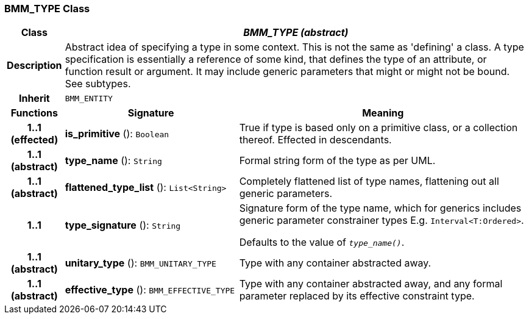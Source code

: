 === BMM_TYPE Class

[cols="^1,3,5"]
|===
h|*Class*
2+^h|*_BMM_TYPE (abstract)_*

h|*Description*
2+a|Abstract idea of specifying a type in some context. This is not the same as 'defining' a class. A type specification is essentially a reference of some kind, that defines the type of an attribute, or function result or argument. It may include generic parameters that might or might not be bound. See subtypes.

h|*Inherit*
2+|`BMM_ENTITY`

h|*Functions*
^h|*Signature*
^h|*Meaning*

h|*1..1 +
(effected)*
|*is_primitive* (): `Boolean`
a|True if type is based only on a primitive class, or a collection thereof. Effected in descendants.

h|*1..1 +
(abstract)*
|*type_name* (): `String`
a|Formal string form of the type as per UML.

h|*1..1 +
(abstract)*
|*flattened_type_list* (): `List<String>`
a|Completely flattened list of type names, flattening out all generic parameters.

h|*1..1*
|*type_signature* (): `String`
a|Signature form of the type name, which for generics includes generic parameter constrainer types E.g. `Interval<T:Ordered>`.

Defaults to the value of `_type_name()_`.

h|*1..1 +
(abstract)*
|*unitary_type* (): `BMM_UNITARY_TYPE`
a|Type with any container abstracted away.

h|*1..1 +
(abstract)*
|*effective_type* (): `BMM_EFFECTIVE_TYPE`
a|Type with any container abstracted away, and any formal parameter replaced by its effective constraint type.
|===

